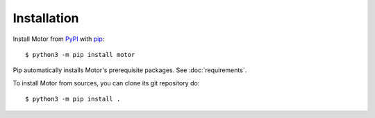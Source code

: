 Installation
============

Install Motor from PyPI_ with pip_::

  $ python3 -m pip install motor

Pip automatically installs Motor's prerequisite packages.
See :doc:`requirements`.

To install Motor from sources, you can clone its git repository do::

  $ python3 -m pip install .

.. _PyPI: http://pypi.python.org/pypi/motor

.. _pip: http://pip-installer.org
